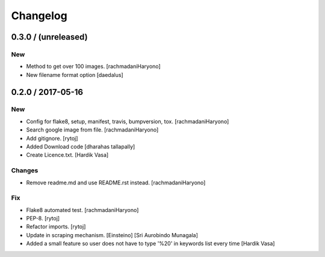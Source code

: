 Changelog
=========

0.3.0 / (unreleased)
--------------------

New
~~~

- Method to get over 100 images. [rachmadaniHaryono]

- New filename format option [daedalus]

0.2.0 / 2017-05-16
------------------

New
~~~

- Config for flake8, setup, manifest, travis, bumpversion, tox. [rachmadaniHaryono]

- Search google image from file. [rachmadaniHaryono]

- Add gitignore. [rytoj]

- Added Download code [dharahas tallapally]

- Create Licence.txt. [Hardik Vasa]

Changes
~~~~~~~

- Remove readme.md and use README.rst instead. [rachmadaniHaryono]

Fix
~~~

- Flake8 automated test. [rachmadaniHaryono]

- PEP-8. [rytoj]

- Refactor imports. [rytoj]

- Update in scraping mechanism. [Einsteino] [Sri Aurobindo Munagala]

- Added a small feature so user does not have to type '%20' in keywords list every time [Hardik Vasa]
